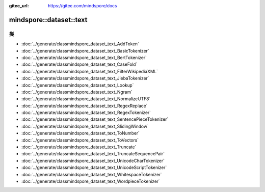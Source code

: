 :gitee_url: https://gitee.com/mindspore/docs


.. _namespace_mindspore__dataset__text:

mindspore::dataset::text
==================================

类
-------

- :doc:`../generate/classmindspore_dataset_text_AddToken`

- :doc:`../generate/classmindspore_dataset_text_BasicTokenizer`

- :doc:`../generate/classmindspore_dataset_text_BertTokenizer`

- :doc:`../generate/classmindspore_dataset_text_CaseFold`

- :doc:`../generate/classmindspore_dataset_text_FilterWikipediaXML`

- :doc:`../generate/classmindspore_dataset_text_JiebaTokenizer`

- :doc:`../generate/classmindspore_dataset_text_Lookup`

- :doc:`../generate/classmindspore_dataset_text_Ngram`

- :doc:`../generate/classmindspore_dataset_text_NormalizeUTF8`

- :doc:`../generate/classmindspore_dataset_text_RegexReplace`

- :doc:`../generate/classmindspore_dataset_text_RegexTokenizer`

- :doc:`../generate/classmindspore_dataset_text_SentencePieceTokenizer`

- :doc:`../generate/classmindspore_dataset_text_SlidingWindow`

- :doc:`../generate/classmindspore_dataset_text_ToNumber`

- :doc:`../generate/classmindspore_dataset_text_ToVectors`

- :doc:`../generate/classmindspore_dataset_text_Truncate`

- :doc:`../generate/classmindspore_dataset_text_TruncateSequencePair`

- :doc:`../generate/classmindspore_dataset_text_UnicodeCharTokenizer`

- :doc:`../generate/classmindspore_dataset_text_UnicodeScriptTokenizer`

- :doc:`../generate/classmindspore_dataset_text_WhitespaceTokenizer`

- :doc:`../generate/classmindspore_dataset_text_WordpieceTokenizer`
